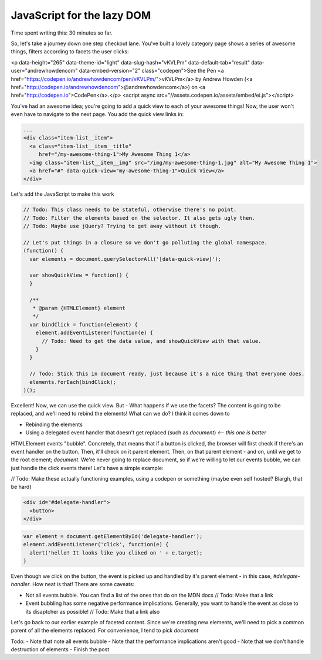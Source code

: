 ===========================
JavaScript for the lazy DOM
===========================

Time spent writing this: 30 minutes so far.

So, let's take a journey down one step checkout lane. You've built a lovely category page shows a series of awesome things,
filters according to facets the user clicks:

.. raw:: html

<p data-height="265" data-theme-id="light" data-slug-hash="vKVLPm" data-default-tab="result" data-user="andrewhowdencom" data-embed-version="2" class="codepen">See the Pen <a href="https://codepen.io/andrewhowdencom/pen/vKVLPm/">vKVLPm</a> by Andrew Howden (<a href="http://codepen.io/andrewhowdencom">@andrewhowdencom</a>) on <a href="http://codepen.io">CodePen</a>.</p>
<script async src="//assets.codepen.io/assets/embed/ei.js"></script>

You've had an awesome idea; you're going to add a quick view to each of your awesome things! Now, the user won't even have
to navigate to the next page. You add the quick view links in:

.. Code:: html

  ...
  <div class="item-list__item">
    <a class="item-list__item__title"
       href="/my-awesome-thing-1">My Awesome Thing 1</a>
    <img class="item-list__item__img" src="/img/my-awesome-thing-1.jpg" alt="My Awesome Thing 1">
    <a href="#" data-quick-view="my-awesome-thing-1">Quick View</a>
  </div>

Let's add the JavaScript to make this work

.. Code:: javascript

  // Todo: This class needs to be stateful, otherwise there's no point.
  // Todo: Filter the elements based on the selector. It also gets ugly then.
  // Todo: Maybe use jQuery? Trying to get away without it though.
  
  // Let's put things in a closure so we don't go polluting the global namespace.
  (function() {
    var elements = document.querySelectorAll('[data-quick-view]');
    
    var showQuickView = function() {
    }
    
    /**
     * @param {HTMLElement} element
     */
    var bindClick = function(element) {
      element.addEventListener(function(e) {
        // Todo: Need to get the data value, and showQuickView with that value.
      }
    }
    
    // Todo: Stick this in document ready, just because it's a nice thing that everyone does.
    elements.forEach(bindClick);
  )();

Excellent! Now, we can use the quick view. But - What happens if we use the facets? The content is going to be replaced, 
and we'll need to rebind the elements! What can we do? I think it comes down to

- Rebinding the elements
- Using a delegated event handler that doesn't get replaced (such as `document`) *<-- this one is better*

HTMLElement events "bubble". Concretely, that means that if a button is clicked, the browser will first check if there's an
event handler on the button. Then, it'll check on it parent element. Then, on that parent element - and on, until we get
to the root element; `document`. We're never going to replace document, so if we're willing to let our events bubble, we
can just handle the click events there! Let's have a simple example:


// Todo: Make these actually functioning examples, using a codepen or something (maybe even self hosted? Blargh, that 
be hard)

.. code:: html

  <div id="#delegate-handler">
    <button>
  </div>

.. code:: javascript

  var element = document.getElementById('delegate-handler');
  element.addEventListener('click', function(e) {
    alert('hello! It looks like you cliked on ' + e.target);
  }
  
Even though we click on the button, the event is picked up and handled by it's parent element - in this case, 
`#delegate-handler`. How neat is that! There are some caveats: 

- Not all events bubble. You can find a list of the ones that do on the MDN docs // Todo: Make that a link
- Event bubbling has some negative performance implications. Generally, you want to handle the event as close to its
  disaptcher as possible! // Todo: Make that a link also
  
Let's go back to our earlier example of faceted content. Since we're creating new elements, we'll need to pick
a common parent of all the elements replaced. For convenience, I tend to pick `document`
  
Todo:
- Note that note all events bubble
- Note that the performance implications aren't good
- Note that we don't handle destruction of elements
- Finish the post 
